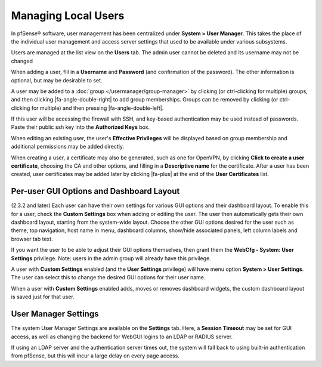 Managing Local Users
====================

In pfSense® software, user management has been centralized under 
**System > User Manager**. This takes the place of the individual
user management and access server settings that used to be available
under various subsystems.

Users are managed at the list view on the **Users** tab. The admin user cannot
be deleted and its username may not be changed

When adding a user, fill in a **Username** and **Password** (and
confirmation of the password). The other information is optional, but
may be desirable to set.

A user may be added to a :doc:`group </usermanager/group-manager>` by clicking
(or ctrl-clicking for multiple) groups, and then clicking
|fa-angle-double-right| to add group memberships. Groups can be removed by
clicking (or ctrl- clicking for multiple) and then pressing
|fa-angle-double-left|.

If this user will be accessing the firewall with SSH, and key-based
authentication may be used instead of passwords. Paste their public ssh key into
the **Authorized Keys** box.

When editing an existing user, the user's **Effective Privileges** will
be displayed based on group membership and additional permissions may be
added directly.

When creating a user, a certificate may also be generated, such as one
for OpenVPN, by clicking **Click to create a user certificate**,
choosing the CA and other options, and filling in a **Descriptive name**
for the certificate. After a user has been created, user certificates
may be added later by clicking |fa-plus| at the end of the **User
Certificates** list.

Per-user GUI Options and Dashboard Layout
-----------------------------------------

(2.3.2 and later) Each user can have their own settings for various GUI
options and their dashboard layout. To enable this for a user, check the
**Custom Settings** box when adding or editing the user. The user then
automatically gets their own dashboard layout, starting from the
system-wide layout. Choose the other GUI options desired for the user
such as theme, top navigation, host name in menu, dashboard columns,
show/hide associated panels, left column labels and browser tab text.

If you want the user to be able to adjust their GUI options themselves,
then grant them the **WebCfg - System: User Settings** privilege. Note:
users in the admin group will already have this privilege.

A user with **Custom Settings** enabled (and the **User Settings**
privilege) will have menu option **System > User Settings**. The user
can select this to change the desired GUI options for their user name.

When a user with **Custom Settings** enabled adds, moves or removes
dashboard widgets, the custom dashboard layout is saved just for that
user.

User Manager Settings
---------------------

The system User Manager Settings are available on the **Settings** tab.
Here, a **Session Timeout** may be set for GUI access, as well as
changing the backend for WebGUI logins to an LDAP or RADIUS server.

If using an LDAP server and the authentication server times out, the
system will fall back to using built-in authentication from pfSense, but
this will incur a large delay on every page access.

